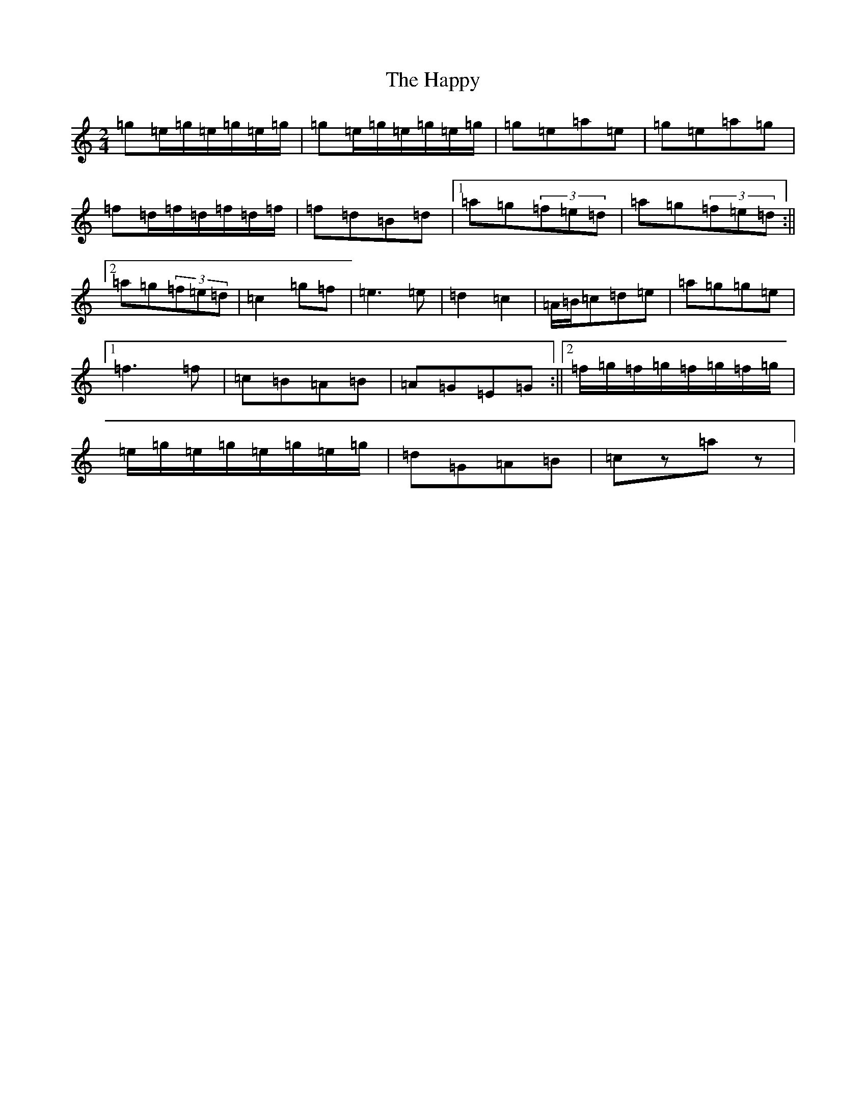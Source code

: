 X: 8701
T: Happy, The
S: https://thesession.org/tunes/9455#setting9455
R: polka
M:2/4
L:1/8
K: C Major
=g=e/2=g/2=e/2=g/2=e/2=g/2|=g=e/2=g/2=e/2=g/2=e/2=g/2|=g=e=a=e|=g=e=a=g|=f=d/2=f/2=d/2=f/2=d/2=f/2|=f=d=B=d|1=a=g(3=f=e=d|=a=g(3=f=e=d:||2=a=g(3=f=e=d|=c2=g=f|=e2>=e2|=d2=c2|=A/2=B/2=c=d=e|=a=g=g=e|1=f2>=f2|=c=B=A=B|=A=G=E=G:||2=f/2=g/2=f/2=g/2=f/2=g/2=f/2=g/2|=e/2=g/2=e/2=g/2=e/2=g/2=e/2=g/2|=d=G=A=B|=cz=az|